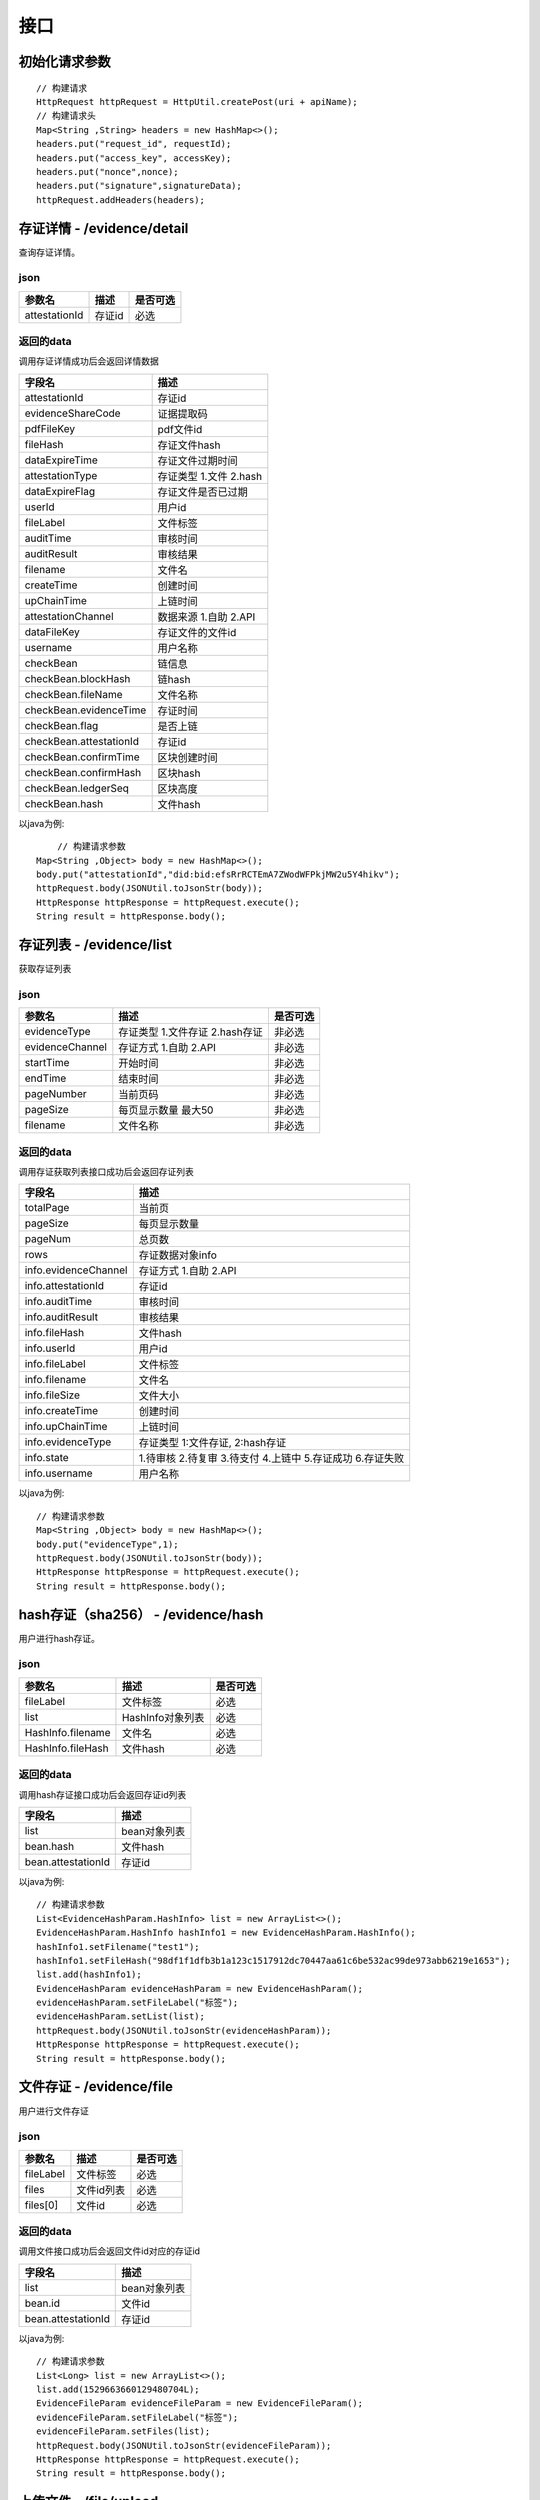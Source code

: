 接口
===============

初始化请求参数
------------------
::

    // 构建请求
    HttpRequest httpRequest = HttpUtil.createPost(uri + apiName);
    // 构建请求头
    Map<String ,String> headers = new HashMap<>();
    headers.put("request_id", requestId);
    headers.put("access_key", accessKey);
    headers.put("nonce",nonce);
    headers.put("signature",signatureData);
    httpRequest.addHeaders(headers);

存证详情 - /evidence/detail
----------------------

查询存证详情。

json
^^^^^^^^^^^^^^^

=================  ======================================= ================
参数名 				描述                                    是否可选
=================  ======================================= ================
attestationId       存证id                                  必选
=================  ======================================= ================

返回的data
^^^^^^^^^^^^^^

调用存证详情成功后会返回详情数据

=======================  ================================
字段名 				        描述
=======================  ================================
attestationId               存证id
evidenceShareCode           证据提取码
pdfFileKey                  pdf文件id
fileHash                    存证文件hash
dataExpireTime              存证文件过期时间
attestationType             存证类型  1.文件 2.hash
dataExpireFlag              存证文件是否已过期
userId                      用户id
fileLabel                   文件标签
auditTime                   审核时间
auditResult                 审核结果
filename                    文件名
createTime                  创建时间
upChainTime                 上链时间
attestationChannel          数据来源  1.自助 2.API
dataFileKey                 存证文件的文件id
username                    用户名称
checkBean                   链信息
checkBean.blockHash         链hash
checkBean.fileName          文件名称
checkBean.evidenceTime      存证时间
checkBean.flag              是否上链
checkBean.attestationId     存证id
checkBean.confirmTime       区块创建时间
checkBean.confirmHash       区块hash
checkBean.ledgerSeq         区块高度
checkBean.hash              文件hash
=======================  ================================


以java为例::

	// 构建请求参数
    Map<String ,Object> body = new HashMap<>();
    body.put("attestationId","did:bid:efsRrRCTEmA7ZWodWFPkjMW2u5Y4hikv");
    httpRequest.body(JSONUtil.toJsonStr(body));
    HttpResponse httpResponse = httpRequest.execute();
    String result = httpResponse.body();

存证列表 - /evidence/list
----------------------

获取存证列表

json
^^^^^^^^^^^^^^^
=================  ================================================ ============
参数名 				描述                                              是否可选
=================  ================================================ ============
evidenceType        存证类型 1.文件存证  2.hash存证                       非必选
evidenceChannel     存证方式 1.自助  2.API                               非必选
startTime           开始时间                                             非必选
endTime             结束时间                                             非必选
pageNumber          当前页码                                             非必选
pageSize            每页显示数量 最大50                                    非必选
filename            文件名称                                             非必选
=================  ================================================ ============

=================  ================================================ ============
参数名 				描述                                              是否可选
=================  ================================================ ============
evidenceType        存证类型 1.文件存证  2.hash存证                       非必选
evidenceChannel     存证方式 1.自助  2.API                               非必选
state               3.待支付 4.上链中 5.存证成功 6.存证失败 7.安全审核中      非必选
startTime           开始时间                                             非必选
endTime             结束时间                                             非必选
pageNumber          当前页码                                             非必选
pageSize            每页显示数量 最大50                                    非必选
filename            文件名称                                             非必选
=================  ================================================ ============


返回的data
^^^^^^^^^^^^^^

调用存证获取列表接口成功后会返回存证列表

=====================  ===========================================================
字段名 				    描述
=====================  ===========================================================
totalPage               当前页
pageSize                每页显示数量
pageNum                 总页数
rows                    存证数据对象info
info.evidenceChannel    存证方式 1.自助  2.API
info.attestationId      存证id
info.auditTime          审核时间
info.auditResult        审核结果
info.fileHash           文件hash
info.userId             用户id
info.fileLabel          文件标签
info.filename           文件名
info.fileSize           文件大小
info.createTime         创建时间
info.upChainTime        上链时间
info.evidenceType       存证类型 1:文件存证,  2:hash存证
info.state              1.待审核 2.待复审 3.待支付 4.上链中 5.存证成功 6.存证失败
info.username           用户名称
=====================  ===========================================================


以java为例::

    // 构建请求参数
    Map<String ,Object> body = new HashMap<>();
    body.put("evidenceType",1);
    httpRequest.body(JSONUtil.toJsonStr(body));
    HttpResponse httpResponse = httpRequest.execute();
    String result = httpResponse.body();

hash存证（sha256） - /evidence/hash
------------------------------------
用户进行hash存证。

json
^^^^^^^^^^^^^^^
=================  ======================================= ================
参数名 				描述                                    是否可选
=================  ======================================= ================
fileLabel           文件标签                                     必选
list                HashInfo对象列表                            必选
HashInfo.filename   文件名                                     必选
HashInfo.fileHash   文件hash                                   必选
=================  ======================================= ================

返回的data
^^^^^^^^^^^^^^

调用hash存证接口成功后会返回存证id列表

===================  ================================
字段名 				    描述
===================  ================================
list                    bean对象列表
bean.hash               文件hash
bean.attestationId      存证id
===================  ================================

以java为例::

    // 构建请求参数
    List<EvidenceHashParam.HashInfo> list = new ArrayList<>();
    EvidenceHashParam.HashInfo hashInfo1 = new EvidenceHashParam.HashInfo();
    hashInfo1.setFilename("test1");
    hashInfo1.setFileHash("98df1f1dfb3b1a123c1517912dc70447aa61c6be532ac99de973abb6219e1653");
    list.add(hashInfo1);
    EvidenceHashParam evidenceHashParam = new EvidenceHashParam();
    evidenceHashParam.setFileLabel("标签");
    evidenceHashParam.setList(list);
    httpRequest.body(JSONUtil.toJsonStr(evidenceHashParam));
    HttpResponse httpResponse = httpRequest.execute();
    String result = httpResponse.body();

文件存证 - /evidence/file
------------------------------------
用户进行文件存证

json
^^^^^^^^^^^^^^^
=================  ======================================= ================
参数名 			       描述                                     是否可选
=================  ======================================= ================
fileLabel           文件标签                                     必选
files                文件id列表                                 必选
files[0]             文件id                                    必选
=================  ======================================= ================



返回的data
^^^^^^^^^^^^^^

调用文件接口成功后会返回文件id对应的存证id

===================  ================================
字段名 				    描述
===================  ================================
list                    bean对象列表
bean.id                 文件id
bean.attestationId      存证id
===================  ================================

以java为例::

    // 构建请求参数
    List<Long> list = new ArrayList<>();
    list.add(1529663660129480704L);
    EvidenceFileParam evidenceFileParam = new EvidenceFileParam();
    evidenceFileParam.setFileLabel("标签");
    evidenceFileParam.setFiles(list);
    httpRequest.body(JSONUtil.toJsonStr(evidenceFileParam));
    HttpResponse httpResponse = httpRequest.execute();
    String result = httpResponse.body();


上传文件 - /file/upload
-------------------------------

客户可以通过该接口上传文件并获取文件id，文件未存证时会有使用期限。

form-data
^^^^^^^^^^^^^^^

=========  ================================================= ==============
参数名         描述                                                是否可选
=========  ================================================= ==============
file         文件                                                 必选
type         文件类型 doc.文档 pic.图片 audio.音频 video.视频        必选
=========  ================================================= ==============

返回的data
^^^^^^^^^^^^^^

=================  ========================
字段名 				描述
=================  ========================
fileKey                 文件id
=================  ========================


下载存证或pdf文件 - /file/download/{fileKey}
--------------------------------------------------------------

存证原文件或pdf下载

Path
^^^^^^^^^^^^^^^
=================  ======================================= ================
参数名 				描述                                      是否可选
=================  ======================================= ================
fileKey                文件id                                必选
=================  ======================================= ================

返回的文件
^^^^^^^^^^^^^^^

该接口会返回存证文件以及文件名，文件就是http返回结果的body，文件名存放在http的header中，header的名称是Content-Disposition，header值形如::

	form-data; name=Content-Disposition; filename=5Yhus2mVSMnQRXobRJCYgt.zip

以java为例::

        String apiName = "/file/download/1529707935276466176";
        HttpRequest httpRequest = createRequestGet(apiName);

        HttpResponse httpResponse = httpRequest.execute();
        String header = httpResponse.header("Content-Disposition");
        Pattern pattern = Pattern.compile(".*filename=\"(.*)\".*");
        Matcher matcher = pattern.matcher(header);
        String fileName = "";
        if (matcher.matches()) {
            fileName = matcher.group(1);
        }
        byte[] bytes = httpResponse.bodyBytes();
        IoUtil.write(new FileOutputStream("/tmp/" + fileName),true,bytes);

